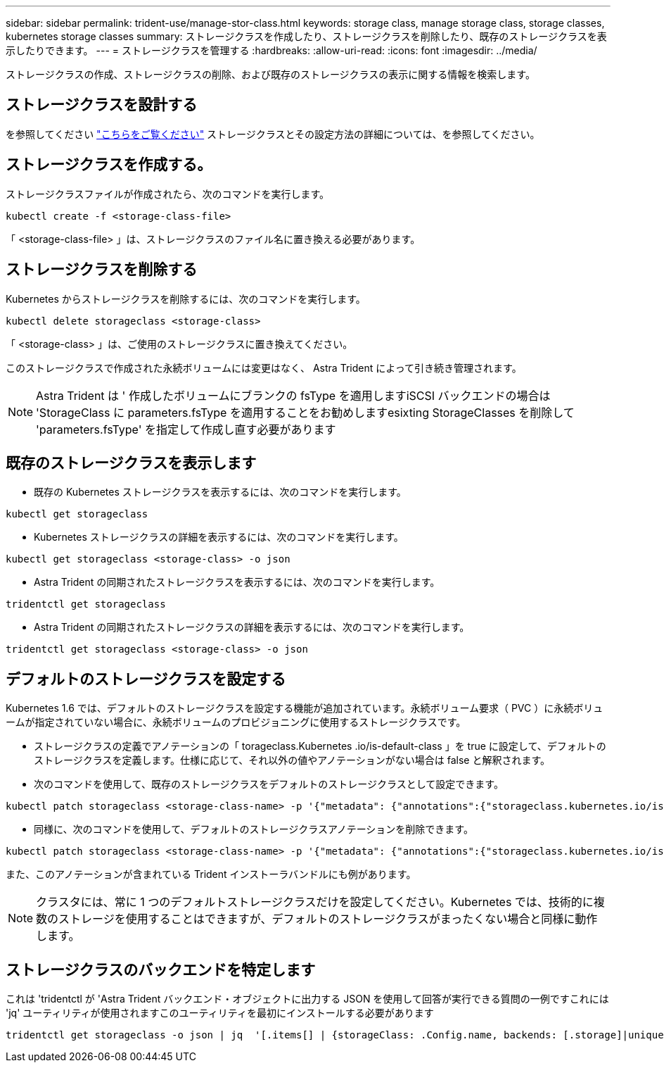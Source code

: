 ---
sidebar: sidebar 
permalink: trident-use/manage-stor-class.html 
keywords: storage class, manage storage class, storage classes, kubernetes storage classes 
summary: ストレージクラスを作成したり、ストレージクラスを削除したり、既存のストレージクラスを表示したりできます。 
---
= ストレージクラスを管理する
:hardbreaks:
:allow-uri-read: 
:icons: font
:imagesdir: ../media/


ストレージクラスの作成、ストレージクラスの削除、および既存のストレージクラスの表示に関する情報を検索します。



== ストレージクラスを設計する

を参照してください link:../trident-reference/objects.html["こちらをご覧ください"^] ストレージクラスとその設定方法の詳細については、を参照してください。



== ストレージクラスを作成する。

ストレージクラスファイルが作成されたら、次のコマンドを実行します。

[listing]
----
kubectl create -f <storage-class-file>
----
「 <storage-class-file> 」は、ストレージクラスのファイル名に置き換える必要があります。



== ストレージクラスを削除する

Kubernetes からストレージクラスを削除するには、次のコマンドを実行します。

[listing]
----
kubectl delete storageclass <storage-class>
----
「 <storage-class> 」は、ご使用のストレージクラスに置き換えてください。

このストレージクラスで作成された永続ボリュームには変更はなく、 Astra Trident によって引き続き管理されます。


NOTE: Astra Trident は ' 作成したボリュームにブランクの fsType を適用しますiSCSI バックエンドの場合は 'StorageClass に parameters.fsType を適用することをお勧めしますesixting StorageClasses を削除して 'parameters.fsType' を指定して作成し直す必要があります



== 既存のストレージクラスを表示します

* 既存の Kubernetes ストレージクラスを表示するには、次のコマンドを実行します。


[listing]
----
kubectl get storageclass
----
* Kubernetes ストレージクラスの詳細を表示するには、次のコマンドを実行します。


[listing]
----
kubectl get storageclass <storage-class> -o json
----
* Astra Trident の同期されたストレージクラスを表示するには、次のコマンドを実行します。


[listing]
----
tridentctl get storageclass
----
* Astra Trident の同期されたストレージクラスの詳細を表示するには、次のコマンドを実行します。


[listing]
----
tridentctl get storageclass <storage-class> -o json
----


== デフォルトのストレージクラスを設定する

Kubernetes 1.6 では、デフォルトのストレージクラスを設定する機能が追加されています。永続ボリューム要求（ PVC ）に永続ボリュームが指定されていない場合に、永続ボリュームのプロビジョニングに使用するストレージクラスです。

* ストレージクラスの定義でアノテーションの「 torageclass.Kubernetes .io/is-default-class 」を true に設定して、デフォルトのストレージクラスを定義します。仕様に応じて、それ以外の値やアノテーションがない場合は false と解釈されます。
* 次のコマンドを使用して、既存のストレージクラスをデフォルトのストレージクラスとして設定できます。


[listing]
----
kubectl patch storageclass <storage-class-name> -p '{"metadata": {"annotations":{"storageclass.kubernetes.io/is-default-class":"true"}}}'
----
* 同様に、次のコマンドを使用して、デフォルトのストレージクラスアノテーションを削除できます。


[listing]
----
kubectl patch storageclass <storage-class-name> -p '{"metadata": {"annotations":{"storageclass.kubernetes.io/is-default-class":"false"}}}'
----
また、このアノテーションが含まれている Trident インストーラバンドルにも例があります。


NOTE: クラスタには、常に 1 つのデフォルトストレージクラスだけを設定してください。Kubernetes では、技術的に複数のストレージを使用することはできますが、デフォルトのストレージクラスがまったくない場合と同様に動作します。



== ストレージクラスのバックエンドを特定します

これは 'tridentctl が 'Astra Trident バックエンド・オブジェクトに出力する JSON を使用して回答が実行できる質問の一例ですこれには 'jq' ユーティリティが使用されますこのユーティリティを最初にインストールする必要があります

[listing]
----
tridentctl get storageclass -o json | jq  '[.items[] | {storageClass: .Config.name, backends: [.storage]|unique}]'
----